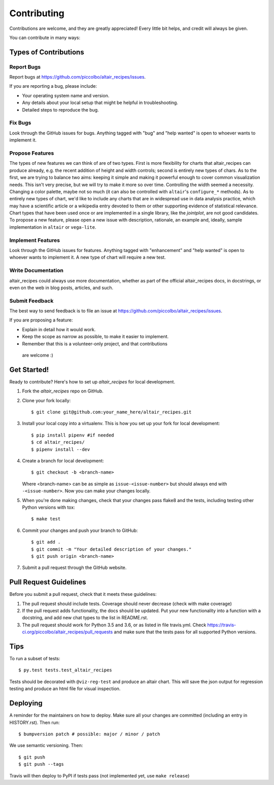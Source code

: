 .. highlight:: shell


Contributing
============

Contributions are welcome, and they are greatly appreciated! Every little bit
helps, and credit will always be given.

You can contribute in many ways:

Types of Contributions
----------------------

Report Bugs
~~~~~~~~~~~

Report bugs at https://github.com/piccolbo/altair_recipes/issues.

If you are reporting a bug, please include:

* Your operating system name and version.
* Any details about your local setup that might be helpful in troubleshooting.
* Detailed steps to reproduce the bug.

Fix Bugs
~~~~~~~~

Look through the GitHub issues for bugs. Anything tagged with "bug" and "help
wanted" is open to whoever wants to implement it.

Propose Features
~~~~~~~~~~~~~~~~

The types of new features we can think of are of two types. First is more flexibility for charts that altair_recipes can produce already, e.g. the recent addition of height and width controls; second is entirely new types of chars. As to the first, we are trying to balance two aims: keeping it simple and making it powerful enough to cover common visualization needs. This isn't very precise, but we will try to make it  more so over time. Controlling the width seemed a necessity. Changing a color palette, maybe not so much (it can also be controlled with ``altair``'s ``configure_*`` methods). As to entirely new types of chart, we'd like to include any charts that are in widespread use in data analysis practice, which may have a scientific article or a wikipedia entry devoted to them or other supporting evidence of statistical relevance. Chart types that have been used once or are implemented in a single library, like the *jointplot*, are not good candidates. To propose a new feature, please open a new issue with description, rationale, an example and, ideally, sample implementation in ``altair`` or ``vega-lite``.

Implement Features
~~~~~~~~~~~~~~~~~~

Look through the GitHub issues for features. Anything tagged with "enhancement"
and "help wanted" is open to whoever wants to implement it. A new type of chart will require a new test.

Write Documentation
~~~~~~~~~~~~~~~~~~~

altair_recipes could always use more documentation, whether as part of the
official altair_recipes docs, in docstrings, or even on the web in blog posts,
articles, and such.

Submit Feedback
~~~~~~~~~~~~~~~

The best way to send feedback is to file an issue at https://github.com/piccolbo/altair_recipes/issues.

If you are proposing a feature:

* Explain in detail how it would work.
* Keep the scope as narrow as possible, to make it easier to implement.
* Remember that this is a volunteer-only project, and that contributions
 are welcome :)

Get Started!
------------

Ready to contribute? Here's how to set up `altair_recipes` for local development.

1. Fork the `altair_recipes` repo on GitHub.
2. Clone your fork locally::

   $ git clone git@github.com:your_name_here/altair_recipes.git

3. Install your local copy into a virtualenv. This is how you set up your fork for local development::

    $ pip install pipenv #if needed
    $ cd altair_recipes/
    $ pipenv install --dev

4. Create a branch for local development::

    $ git checkout -b <branch-name>

   Where <branch-name> can be as simple as ``issue-<issue-number>`` but should always end with ``-<issue-number>``. Now you can make your changes locally.

5. When you're done making changes, check that your changes pass flake8 and the
   tests, including testing other Python versions with tox::

    $ make test

6. Commit your changes and push your branch to GitHub::

    $ git add .
    $ git commit -m "Your detailed description of your changes."
    $ git push origin <branch-name>

7. Submit a pull request through the GitHub website.

Pull Request Guidelines
-----------------------

Before you submit a pull request, check that it meets these guidelines:

1. The pull request should include tests. Coverage should never decrease
   (check with make coverage)
2. If the pull request adds functionality, the docs should be updated. Put
   your new functionality into a function with a docstring, and add new chat types to the list in README.rst.
3. The pull request should work for Python 3.5 and 3.6, or as listed in file
   travis.yml. Check
   https://travis-ci.org/piccolbo/altair_recipes/pull_requests
   and make sure that the tests pass for all supported Python versions.

Tips
----

To run a subset of tests::

$ py.test tests.test_altair_recipes

Tests should be decorated with ``@viz-reg-test`` and produce an altair chart. This will save the json output for regression testing and produce an html file  for visual inspection.

Deploying
---------

A reminder for the maintainers on how to deploy.
Make sure all your changes are committed (including an entry in HISTORY.rst).
Then run::

$ bumpversion patch # possible: major / minor / patch

We use semantic versioning. Then::

$ git push
$ git push --tags

Travis will then deploy to PyPI if tests pass (not implemented yet, use ``make release``)
